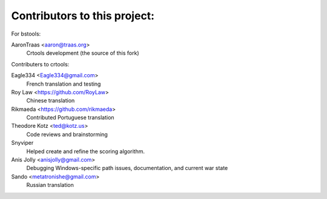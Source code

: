 ==================================================
Contributors to this project:
==================================================
For bstools:

AaronTraas <aaron@traas.org>
	Crtools development (the source of this fork)



Contributers to crtools:

Eagle334 <Eagle334@gmail.com>
	French translation and testing

Roy Law <https://github.com/RoyLaw>
	Chinese translation

Rikmaeda <https://github.com/rikmaeda>
	Contributed Portuguese translation

Theodore Kotz <ted@kotz.us>
	Code reviews and brainstorming

Snyviper
	Helped create and refine the scoring algorithm.

Anis Jolly <anisjolly@gmail.com>
	Debugging Windows-specific path issues, documentation, and current war state

Sando <metatronishe@gmail.com>
	Russian translation
